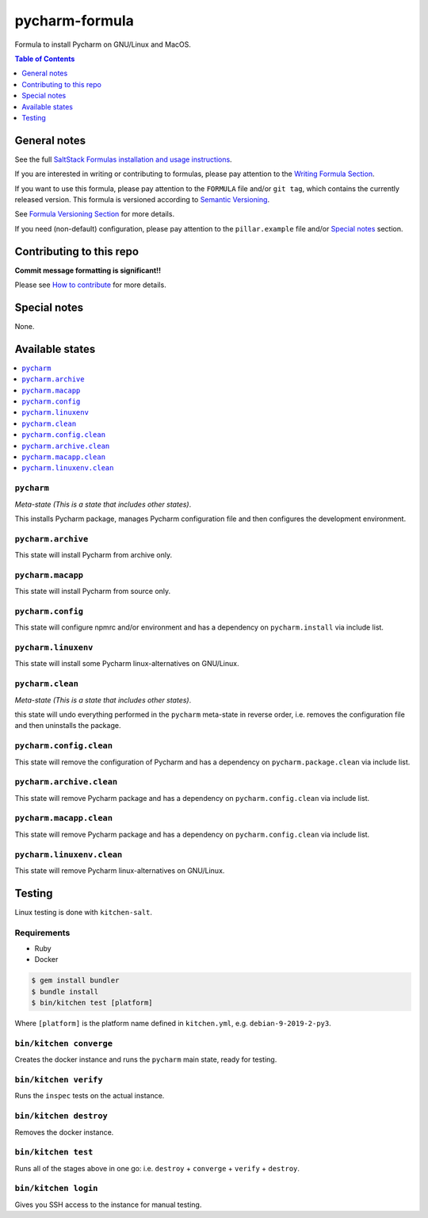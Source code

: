 .. _readme:

pycharm-formula
===============

|img_travis| |img_sr|

.. |img_travis| image:: https://travis-ci.com/saltstack-formulas/pycharm-formula.svg?branch=master
   :alt: Travis CI Build Status
   :scale: 100%
   :target: https://travis-ci.com/saltstack-formulas/pycharm-formula
.. |img_sr| image:: https://img.shields.io/badge/%20%20%F0%9F%93%A6%F0%9F%9A%80-semantic--release-e10079.svg
   :alt: Semantic Release
   :scale: 100%
   :target: https://github.com/semantic-release/semantic-release

Formula to install Pycharm on GNU/Linux and MacOS.

.. contents:: **Table of Contents**
   :depth: 1

General notes
-------------

See the full `SaltStack Formulas installation and usage instructions
<https://docs.saltstack.com/en/latest/topics/development/conventions/formulas.html>`_.

If you are interested in writing or contributing to formulas, please pay attention to the `Writing Formula Section
<https://docs.saltstack.com/en/latest/topics/development/conventions/formulas.html#writing-formulas>`_.

If you want to use this formula, please pay attention to the ``FORMULA`` file and/or ``git tag``,
which contains the currently released version. This formula is versioned according to `Semantic Versioning <http://semver.org/>`_.

See `Formula Versioning Section <https://docs.saltstack.com/en/latest/topics/development/conventions/formulas.html#versioning>`_ for more details.

If you need (non-default) configuration, please pay attention to the ``pillar.example`` file and/or `Special notes`_ section.

Contributing to this repo
-------------------------

**Commit message formatting is significant!!**

Please see `How to contribute <https://github.com/saltstack-formulas/.github/blob/master/CONTRIBUTING.rst>`_ for more details.

Special notes
-------------

None.


Available states
----------------

.. contents::
   :local:

``pycharm``
^^^^^^^^^^^

*Meta-state (This is a state that includes other states)*.

This installs Pycharm package,
manages Pycharm configuration file and then
configures the development environment.

``pycharm.archive``
^^^^^^^^^^^^^^^^^^^

This state will install Pycharm from archive only.

``pycharm.macapp``
^^^^^^^^^^^^^^^^^^

This state will install Pycharm from source only.

``pycharm.config``
^^^^^^^^^^^^^^^^^^

This state will configure npmrc and/or environment and has a dependency on ``pycharm.install``
via include list.

``pycharm.linuxenv``
^^^^^^^^^^^^^^^^^^^^

This state will install some Pycharm linux-alternatives on GNU/Linux.

``pycharm.clean``
^^^^^^^^^^^^^^^^^

*Meta-state (This is a state that includes other states)*.

this state will undo everything performed in the ``pycharm`` meta-state in reverse order, i.e.
removes the configuration file and
then uninstalls the package.

``pycharm.config.clean``
^^^^^^^^^^^^^^^^^^^^^^^^

This state will remove the configuration of Pycharm and has a
dependency on ``pycharm.package.clean`` via include list.

``pycharm.archive.clean``
^^^^^^^^^^^^^^^^^^^^^^^^^

This state will remove Pycharm package and has a dependency on
``pycharm.config.clean`` via include list.

``pycharm.macapp.clean``
^^^^^^^^^^^^^^^^^^^^^^^^

This state will remove Pycharm package and has a dependency on
``pycharm.config.clean`` via include list.

``pycharm.linuxenv.clean``
^^^^^^^^^^^^^^^^^^^^^^^^^^

This state will remove Pycharm linux-alternatives on GNU/Linux.


Testing
-------

Linux testing is done with ``kitchen-salt``.

Requirements
^^^^^^^^^^^^

* Ruby
* Docker

.. code-block:: bash

   $ gem install bundler
   $ bundle install
   $ bin/kitchen test [platform]

Where ``[platform]`` is the platform name defined in ``kitchen.yml``,
e.g. ``debian-9-2019-2-py3``.

``bin/kitchen converge``
^^^^^^^^^^^^^^^^^^^^^^^^

Creates the docker instance and runs the ``pycharm`` main state, ready for testing.

``bin/kitchen verify``
^^^^^^^^^^^^^^^^^^^^^^

Runs the ``inspec`` tests on the actual instance.

``bin/kitchen destroy``
^^^^^^^^^^^^^^^^^^^^^^^

Removes the docker instance.

``bin/kitchen test``
^^^^^^^^^^^^^^^^^^^^

Runs all of the stages above in one go: i.e. ``destroy`` + ``converge`` + ``verify`` + ``destroy``.

``bin/kitchen login``
^^^^^^^^^^^^^^^^^^^^^

Gives you SSH access to the instance for manual testing.

